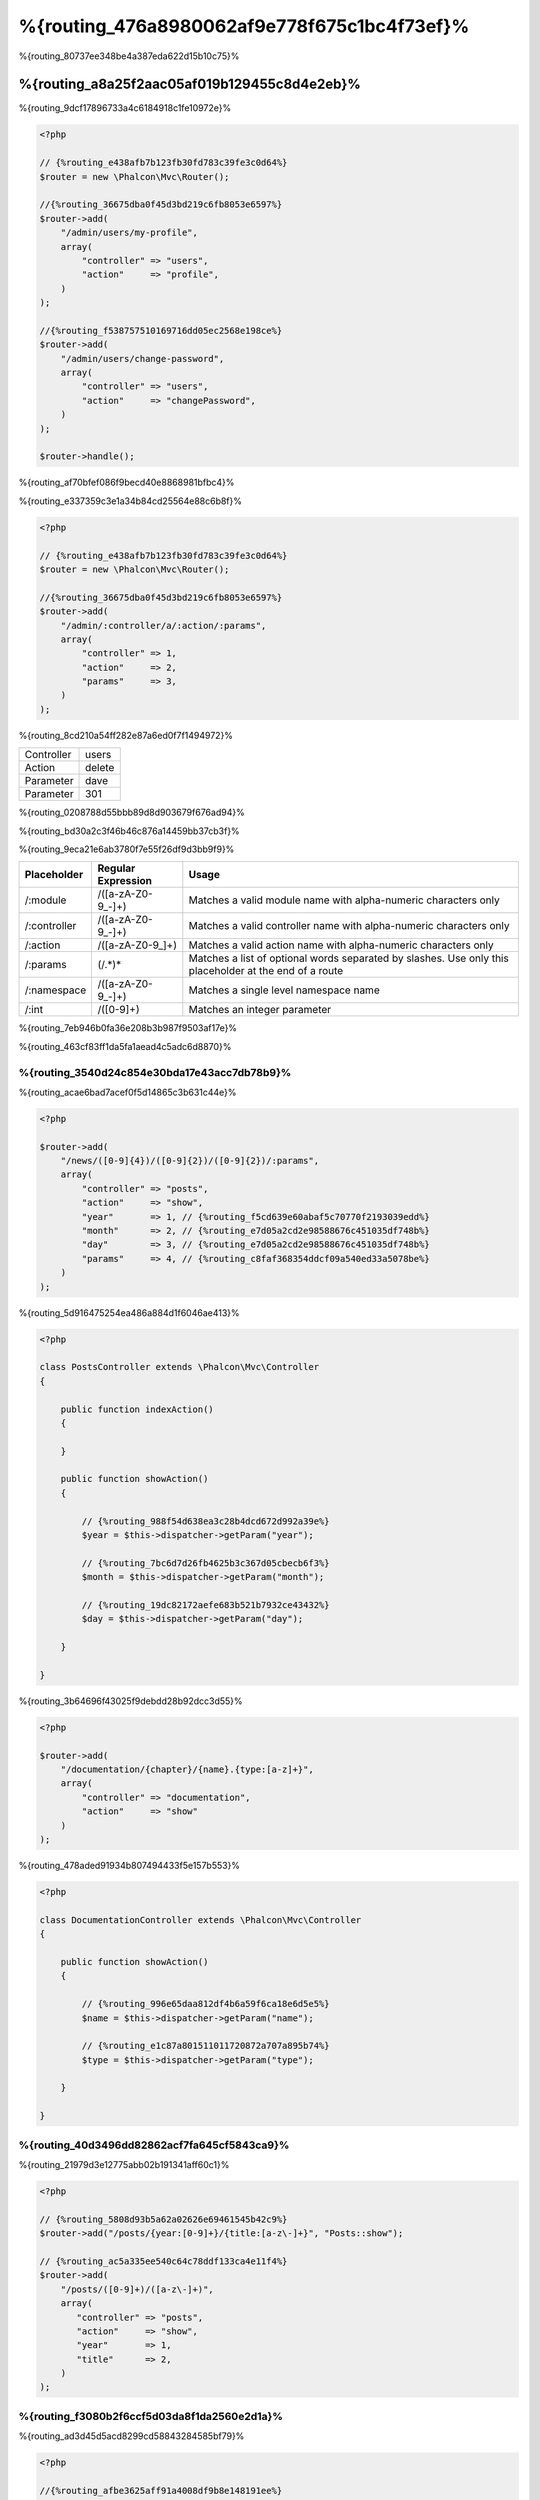 %{routing_476a8980062af9e778f675c1bc4f73ef}%
=======
%{routing_80737ee348be4a387eda622d15b10c75}%

%{routing_a8a25f2aac05af019b129455c8d4e2eb}%
---------------
%{routing_9dcf17896733a4c6184918c1fe10972e}%

.. code-block:: php

    <?php

    // {%routing_e438afb7b123fb30fd783c39fe3c0d64%}
    $router = new \Phalcon\Mvc\Router();

    //{%routing_36675dba0f45d3bd219c6fb8053e6597%}
    $router->add(
        "/admin/users/my-profile",
        array(
            "controller" => "users",
            "action"     => "profile",
        )
    );

    //{%routing_f538757510169716dd05ec2568e198ce%}
    $router->add(
        "/admin/users/change-password",
        array(
            "controller" => "users",
            "action"     => "changePassword",
        )
    );

    $router->handle();

%{routing_af70bfef086f9becd40e8868981bfbc4}%

%{routing_e337359c3e1a34b84cd25564e88c6b8f}%

.. code-block:: php

    <?php

    // {%routing_e438afb7b123fb30fd783c39fe3c0d64%}
    $router = new \Phalcon\Mvc\Router();

    //{%routing_36675dba0f45d3bd219c6fb8053e6597%}
    $router->add(
        "/admin/:controller/a/:action/:params",
        array(
            "controller" => 1,
            "action"     => 2,
            "params"     => 3,
        )
    );

%{routing_8cd210a54ff282e87a6ed0f7f1494972}%

+------------+---------------+
| Controller | users         |
+------------+---------------+
| Action     | delete        |
+------------+---------------+
| Parameter  | dave          |
+------------+---------------+
| Parameter  | 301           |
+------------+---------------+

%{routing_0208788d55bbb89d8d903679f676ad94}%

%{routing_bd30a2c3f46b46c876a14459bb37cb3f}%

%{routing_9eca21e6ab3780f7e55f26df9d3bb9f9}%

+--------------+---------------------+--------------------------------------------------------------------------------------------------------+
| Placeholder  | Regular Expression  | Usage                                                                                                  |
+==============+=====================+========================================================================================================+
| /:module     | /([a-zA-Z0-9\_\-]+) | Matches a valid module name with alpha-numeric characters only                                         |
+--------------+---------------------+--------------------------------------------------------------------------------------------------------+
| /:controller | /([a-zA-Z0-9\_\-]+) | Matches a valid controller name with alpha-numeric characters only                                     |
+--------------+---------------------+--------------------------------------------------------------------------------------------------------+
| /:action     | /([a-zA-Z0-9\_]+)   | Matches a valid action name with alpha-numeric characters only                                         |
+--------------+---------------------+--------------------------------------------------------------------------------------------------------+
| /:params     | (/.*)*              | Matches a list of optional words separated by slashes. Use only this placeholder at the end of a route |
+--------------+---------------------+--------------------------------------------------------------------------------------------------------+
| /:namespace  | /([a-zA-Z0-9\_\-]+) | Matches a single level namespace name                                                                  |
+--------------+---------------------+--------------------------------------------------------------------------------------------------------+
| /:int        | /([0-9]+)           | Matches an integer parameter                                                                           |
+--------------+---------------------+--------------------------------------------------------------------------------------------------------+

%{routing_7eb946b0fa36e208b3b987f9503af17e}%

%{routing_463cf83ff1da5fa1aead4c5adc6d8870}%

%{routing_3540d24c854e30bda17e43acc7db78b9}%
^^^^^^^^^^^^^^^^^^^^^
%{routing_acae6bad7acef0f5d14865c3b631c44e}%

.. code-block:: php

    <?php

    $router->add(
        "/news/([0-9]{4})/([0-9]{2})/([0-9]{2})/:params",
        array(
            "controller" => "posts",
            "action"     => "show",
            "year"       => 1, // {%routing_f5cd639e60abaf5c70770f2193039edd%}
            "month"      => 2, // {%routing_e7d05a2cd2e98588676c451035df748b%}
            "day"        => 3, // {%routing_e7d05a2cd2e98588676c451035df748b%}
            "params"     => 4, // {%routing_c8faf368354ddcf09a540ed33a5078be%}
        )
    );

%{routing_5d916475254ea486a884d1f6046ae413}%

.. code-block:: php

    <?php

    class PostsController extends \Phalcon\Mvc\Controller
    {

        public function indexAction()
        {

        }

        public function showAction()
        {

            // {%routing_988f54d638ea3c28b4dcd672d992a39e%}
            $year = $this->dispatcher->getParam("year");

            // {%routing_7bc6d7d26fb4625b3c367d05cbecb6f3%}
            $month = $this->dispatcher->getParam("month");

            // {%routing_19dc82172aefe683b521b7932ce43432%}
            $day = $this->dispatcher->getParam("day");

        }

    }

%{routing_3b64696f43025f9debdd28b92dcc3d55}%

.. code-block:: php

    <?php

    $router->add(
        "/documentation/{chapter}/{name}.{type:[a-z]+}",
        array(
            "controller" => "documentation",
            "action"     => "show"
        )
    );

%{routing_478aded91934b807494433f5e157b553}%

.. code-block:: php

    <?php

    class DocumentationController extends \Phalcon\Mvc\Controller
    {

        public function showAction()
        {

            // {%routing_996e65daa812df4b6a59f6ca18e6d5e5%}
            $name = $this->dispatcher->getParam("name");

            // {%routing_e1c87a801511011720872a707a895b74%}
            $type = $this->dispatcher->getParam("type");

        }

    }

%{routing_40d3496dd82862acf7fa645cf5843ca9}%
^^^^^^^^^^^^
%{routing_21979d3e12775abb02b191341aff60c1}%

.. code-block:: php

    <?php

    // {%routing_5808d93b5a62a02626e69461545b42c9%}
    $router->add("/posts/{year:[0-9]+}/{title:[a-z\-]+}", "Posts::show");

    // {%routing_ac5a335ee540c64c78ddf133ca4e11f4%}
    $router->add(
        "/posts/([0-9]+)/([a-z\-]+)",
        array(
           "controller" => "posts",
           "action"     => "show",
           "year"       => 1,
           "title"      => 2,
        )
    );

%{routing_f3080b2f6ccf5d03da8f1da2560e2d1a}%
^^^^^^^^^^^^^^^^^^^^^^^^^^^^^
%{routing_ad3d45d5acd8299cd58843284585bf79}%

.. code-block:: php

    <?php

    //{%routing_afbe3625aff91a4008df9b8e148191ee%}
    //{%routing_0199201654ca4047c6811d3ae92f2f4c%}
    $router->add('/news/{country:[a-z]{2}}/([a-z+])/([a-z\-+])',
        array(
            'section' => 2, //{%routing_e072558226ceb8372cf5c7434ae277d6%}
            'article' => 3
        )
    );

%{routing_ab5679a42afac0c7b0181219d03ba29b}%
^^^^^^^^^^^^^^^^^^
%{routing_9add85d11b871eaff3e948f9c4c4b82d}%

.. code-block:: php

    <?php

    $router = new Phalcon\Mvc\Router(false);

    $router->add('/:module/:controller/:action/:params', array(
        'module' => 1,
        'controller' => 2,
        'action' => 3,
        'params' => 4
    ));

%{routing_7a02084b284a14555e834818e8512471}%

+------------+---------------+
| Module     | admin         |
+------------+---------------+
| Controller | users         |
+------------+---------------+
| Action     | edit          |
+------------+---------------+
| Parameter  | sonny         |
+------------+---------------+

%{routing_b75389cde16eadf81bfc0a68ff6150b9}%

.. code-block:: php

    <?php

    $router->add("/login", array(
        'module' => 'backend',
        'controller' => 'login',
        'action' => 'index',
    ));

    $router->add("/products/:action", array(
        'module' => 'frontend',
        'controller' => 'products',
        'action' => 1,
    ));

%{routing_6a0fab83164f4079d3ab6ddd5b16264d}%

.. code-block:: php

    <?php

    $router->add("/:namespace/login", array(
        'namespace' => 1,
        'controller' => 'login',
        'action' => 'index'
    ));

%{routing_a9e57af3ec6ccf5159eeaa8524c3259b}%

.. code-block:: php

    <?php

    $router->add("/login", array(
        'namespace' => 'Backend\Controllers',
        'controller' => 'login',
        'action' => 'index'
    ));

%{routing_453efd9a5cf676ae2ae88a43c16a616b}%
^^^^^^^^^^^^^^^^^^^^^^^^
%{routing_1477452518ac56e7c127ba9b933bf10e}%

.. code-block:: php

    <?php

    // {%routing_7272c11d5377d57012f4df49534d1ead%}
    $router->addGet("/products/edit/{id}", "Products::edit");

    // {%routing_2f6bc0fd4cacf07a48d67d8311c9dd5c%}
    $router->addPost("/products/save", "Products::save");

    // {%routing_c2eafcef2064372c43e67d99455710c0%}
    $router->add("/products/update")->via(array("POST", "PUT"));

%{routing_cf90cec6f911c38eece8ebb5aa3b4b23}%
^^^^^^^^^^^^^^^^^
%{routing_8f5321b91956f88f2b4d583c0f1e846b}%

.. code-block:: php

    <?php

    //{%routing_04d68506c522a4896657a897a9cba94c%}
    $router
        ->add('/products/{slug:[a-z\-]+}', array(
            'controller' => 'products',
            'action' => 'show'
        ))
        ->convert('slug', function($slug) {
            //{%routing_085f85bc9842588f9ab10a2733d9fd68%}
            return str_replace('-', '', $slug);
        });

%{routing_89645649e65162817ae5591359c8a198}%
^^^^^^^^^^^^^^^^
%{routing_9ed218f28edb65d2e1ce51f6ce34c1ec}%

.. code-block:: php

    <?php

    $router = new \Phalcon\Mvc\Router();

    //{%routing_d3dbf364456e79dff31c012172d8aa25%}
    $blog = new \Phalcon\Mvc\Router\Group(array(
        'module' => 'blog',
        'controller' => 'index'
    ));

    //{%routing_43735061c13b24a7f591a1c8b8137f0e%}
    $blog->setPrefix('/blog');

    //{%routing_5a86a91ac4dd449f3cc00d7b3f775ec4%}
    $blog->add('/save', array(
        'action' => 'save'
    ));

    //{%routing_7aa3c893d6c37ebe73797b11b3af0e1d%}
    $blog->add('/edit/{id}', array(
        'action' => 'edit'
    ));

    //{%routing_82fc3962e12dabb102c57c8fab55dc3f%}
    $blog->add('/blog', array(
        'controller' => 'blog',
        'action' => 'index'
    ));

    //{%routing_cf0d7a079879f96295a227eb381c89f0%}
    $router->mount($blog);

%{routing_d18d7dd959e51180c33e8fe7efd1adbe}%

.. code-block:: php

    <?php

    class BlogRoutes extends Phalcon\Mvc\Router\Group
    {
        public function initialize()
        {
            //{%routing_5431d95786f0749df40cb772cb0a299f%}
            $this->setPaths(array(
                'module' => 'blog',
                'namespace' => 'Blog\Controllers'
            ));

            //{%routing_43735061c13b24a7f591a1c8b8137f0e%}
            $this->setPrefix('/blog');

            //{%routing_5a86a91ac4dd449f3cc00d7b3f775ec4%}
            $this->add('/save', array(
                'action' => 'save'
            ));

            //{%routing_7aa3c893d6c37ebe73797b11b3af0e1d%}
            $this->add('/edit/{id}', array(
                'action' => 'edit'
            ));

            //{%routing_82fc3962e12dabb102c57c8fab55dc3f%}
            $this->add('/blog', array(
                'controller' => 'blog',
                'action' => 'index'
            ));

        }
    }

%{routing_b1851b1c2fa5c5307d595bfaaff976ac}%

.. code-block:: php

    <?php

    //{%routing_cf0d7a079879f96295a227eb381c89f0%}
    $router->mount(new BlogRoutes());

%{routing_87641826c33ca36481c575395f04a269}%
---------------
%{routing_c9305535339c97f0535de63c1c82b540}%

.. code-block:: apacheconf

    RewriteEngine On
    RewriteCond   %{REQUEST_FILENAME} !-d
    RewriteCond   %{REQUEST_FILENAME} !-f
    RewriteRule   ^(.*)$ index.php?_url=/$1 [QSA,L]

%{routing_57b493be47ed19be107d98ad207df3e6}%

.. code-block:: php

    <?php

    // {%routing_5b470d05b5291e2e87fb259d20aecc64%}
    $router = new \Phalcon\Mvc\Router();

    // {%routing_54a213830db9190215d220cee8eabbc8%}
    // ...

    // {%routing_d9ec1142c3f874114cbdca3f614f5e2b%}
    $router->handle();

    // {%routing_d4e886c0e6bef2a13fd1e4c362ec0492%}
    $router->handle("/employees/edit/17");

    // {%routing_d35b79aa0c8abf254abb62fc4c778f1d%}
    echo $router->getControllerName();

    // {%routing_7573649970696f9e238184c76d5505b6%}
    echo $router->getActionName();

    //{%routing_407e0df96b74082fe285eb53fafb7028%}
    $route = $router->getMatchedRoute();

%{routing_7ff55897ca1eac97569667483eccf29c}%
-------------
%{routing_87997b24529888023044e0ac18a908b6}%

.. code-block:: php

    <?php

    $route = $router->add("/posts/{year}/{title}", "Posts::show");

    $route->setName("show-posts");

    //{%routing_db357fb8b3bf605ae3443a085fd2ae31%}

    $router->add("/posts/{year}/{title}", "Posts::show")->setName("show-posts");

%{routing_99826062e7ee46bb65b29bd1bdc47f6c}%

.. code-block:: php

    <?php

    // {%routing_4374667393d71c92776bc6ca2ba8a756%}
    echo $url->get(array(
        "for" => "show-posts",
        "year" => "2012",
        "title" => "phalcon-1-0-released"
    ));

%{routing_33df0f1f046d5ea7d528ae7e04b5b00f}%
--------------
%{routing_7d3cc177511a959a88a38ebc77f371bc}%

.. code-block:: php

    <?php

    // {%routing_c2cc5818f72720cf5db29c705f87230e%}
    $router->add(
        "/system/:controller/a/:action/:params",
        array(
            "controller" => 1,
            "action"     => 2,
            "params"     => 3
        )
    );

    // {%routing_3bc55ac109f7512abc97d69edfb95c44%}
    $router->add(
        "/([a-z]{2})/:controller",
        array(
            "controller" => 2,
            "action"     => "index",
            "language"   => 1
        )
    );

    // {%routing_3bc55ac109f7512abc97d69edfb95c44%}
    $router->add(
        "/{language:[a-z]{2}}/:controller",
        array(
            "controller" => 2,
            "action"     => "index"
        )
    );

    // {%routing_8adc7a12513b80e1ef71a38992a26d81%}
    $router->add(
        "/admin/:controller/:action/:int",
        array(
            "controller" => 1,
            "action"     => 2,
            "id"         => 3
        )
    );

    // {%routing_57cffdf1c525d359d4056155dbd687df%}
    $router->add(
        "/posts/([0-9]{4})/([0-9]{2})/([a-z\-]+)",
        array(
            "controller" => "posts",
            "action"     => "show",
            "year"       => 1,
            "month"      => 2,
            "title"      => 4
        )
    );

    // {%routing_bc95ef7ead0f90292bb09f73c0e2aa7e%}
    $router->add(
        "/manual/([a-z]{2})/([a-z\.]+)\.html",
        array(
            "controller" => "manual",
            "action"     => "show",
            "language"   => 1,
            "file"       => 2
        )
    );

    // {%routing_5ae86815d99a6284b10996cf6a15afae%}
    $router->add(
        "/feed/{lang:[a-z]+}/{blog:[a-z\-]+}\.{type:[a-z\-]+}",
        "Feed::get"
    );

    // {%routing_a74af9f2887a549af527cf5c6816171e%}
    $router->add('/api/(v1|v2)/{method:[a-z]+}/{param:[a-z]+}\.(json|xml)',
        array(
            'controller' => 'api',
            'version' => 1,
            'format' => 4
        )
    );

.. highlights::
    Beware of characters allowed in regular expression for controllers and namespaces. As these
    become class names and in turn they're passed through the file system could be used by attackers to
    read unauthorized files. A safe regular expression is: /([a-zA-Z0-9\_\-]+)

%{routing_455c64f03d8a2db20778f630271ab7eb}%
----------------
%{routing_12b50c61cc98da6d971a5884a6f36ea2}%

%{routing_d6b9352467b77e061070a12d9d8b2d6c}%

+------------+---------------+
| Controller | documentation |
+------------+---------------+
| Action     | show          |
+------------+---------------+
| Parameter  | about.html    |
+------------+---------------+

%{routing_64e1f6d7e8bd1348c4afc274d26d571a}%

.. code-block:: php

    <?php

    // {%routing_8c0d2307d542718a5f44f362bc75a0e6%}
    $router = new \Phalcon\Mvc\Router(false);

%{routing_5aef7c16fc00974efa801f11d5ab1674}%
-------------------------
%{routing_f263d36de6652a9b4a6d419ea3dc8359}%

.. code-block:: php

    <?php

    $router->add("/", array(
        'controller' => 'index',
        'action' => 'index'
    ));

%{routing_b09e95ff2020febabcc69da62f468438}%
---------------
%{routing_b1656daeb0be1c3b453eed446ec80368}%

.. code-block:: php

    <?php

    //{%routing_0afb82ff58fddb0c28885460b76288dc%}
    $router->notFound(array(
        "controller" => "index",
        "action" => "route404"
    ));

%{routing_33a1d5e7ebac5b03e011b0a0f5ef8c27}%
---------------------
%{routing_4e85ee960ebc91e99e100ebc61abfceb}%

.. code-block:: php

    <?php

    //{%routing_f1a2dc7a4a6a3a08ece6672cae6bbd56%}
    $router->setDefaultModule('backend');
    $router->setDefaultNamespace('Backend\Controllers');
    $router->setDefaultController('index');
    $router->setDefaultAction('index');

    //{%routing_b95bdc68566652e92902b5a4d919035c%}
    $router->setDefaults(array(
        'controller' => 'index',
        'action' => 'index'
    ));

%{routing_45a6a55a7d1f271400e66f477bc919c8}%
-----------------------------------
%{routing_84eb8a6b4c6bfbdc6313b9fae680e929}%

.. code-block:: php

    <?php

    $router = new \Phalcon\Mvc\Router();

    //{%routing_4c419e391a1a280d8cdef97f61e105d8%}
    $router->removeExtraSlashes(true);

%{routing_cb88012b458e6b55753d6ab71de09ed4}%

.. code-block:: php

    <?php

    $router->add(
        '/{language:[a-z]{2}}/:controller[/]{0,1}',
        array(
            'controller' => 2,
            'action'     => 'index'
        )
    );

%{routing_2617728469525c66288abb69d182cb15}%
---------------
%{routing_eeec2b22d72619afda05414dbc3c90ff}%

.. code-block:: php

    <?php

    $router->add('/login', array(
        'module' => 'admin',
        'controller' => 'session'
    ))->beforeMatch(function($uri, $route) {
        //{%routing_807bbe76d40d1fa78e437c5c686c7eca%}
        if ($_SERVER['X_REQUESTED_WITH'] == 'xmlhttprequest') {
            return false;
        }
        return true;
    });

%{routing_e2baf3be5f2a60d1ec516e51de94661d}%

.. code-block:: php

    <?php

    class AjaxFilter
    {
        public function check()
        {
            return $_SERVER['X_REQUESTED_WITH'] == 'xmlhttprequest';
        }
    }

%{routing_dbdc46e51cbe0f58cb90ef9001dab2a7}%

.. code-block:: php

    <?php

    $router->add('/get/info/{id}', array(
        'controller' => 'products',
        'action' => 'info'
    ))->beforeMatch(array(new AjaxFilter(), 'check'));

%{routing_700fdbb69619d592622aa670b3e4aaa2}%
--------------------
%{routing_f5bb43969cf1dfaf2ed5786dcfbcb3b1}%

.. code-block:: php

    <?php

    $router->add('/login', array(
        'module' => 'admin',
        'controller' => 'session',
        'action' => 'login'
    ))->setHostName('admin.company.com');

%{routing_3b6265dc31b17ad6d85aa03a282ad603}%

.. code-block:: php

    <?php

    $router->add('/login', array(
        'module' => 'admin',
        'controller' => 'session',
        'action' => 'login'
    ))->setHostName('([a-z+]).company.com');

%{routing_358162dafe136cd0f52ead45bf46f6fa}%

.. code-block:: php

    <?php

    //{%routing_d3dbf364456e79dff31c012172d8aa25%}
    $blog = new \Phalcon\Mvc\Router\Group(array(
        'module' => 'blog',
        'controller' => 'posts'
    ));

    //{%routing_765ae5df8f323f1106da26fef964c21d%}
    $blog->setHostName('blog.mycompany.com');

    //{%routing_43735061c13b24a7f591a1c8b8137f0e%}
    $blog->setPrefix('/blog');

    //{%routing_1e80b472e30224022737c22cc9d6532a%}
    $blog->add('/', array(
        'action' => 'index'
    ));

    //{%routing_5a86a91ac4dd449f3cc00d7b3f775ec4%}
    $blog->add('/save', array(
        'action' => 'save'
    ));

    //{%routing_7aa3c893d6c37ebe73797b11b3af0e1d%}
    $blog->add('/edit/{id}', array(
        'action' => 'edit'
    ));

    //{%routing_cf0d7a079879f96295a227eb381c89f0%}
    $router->mount($blog);

%{routing_d95c9cb668c864c98ce0f13b7cfbb094}%
-----------
%{routing_fe0a2ee2c90f9752b2a978bfd4b55d83}%

.. code-block:: php

    <?php

    $router->setUriSource(Router::URI_SOURCE_GET_URL); // {%routing_18c5a9d018efa117de87ba83036d7d8f%}
    $router->setUriSource(Router::URI_SOURCE_SERVER_REQUEST_URI); // {%routing_c464d18bc721cb189482c8a99bec39b0%}

%{routing_af97ddd2a6081ddf9a013328616ad06e}%

.. code-block:: php

    <?php

    $router->handle('/some/route/to/handle');

%{routing_4336bee9ffb2243f3e531eee35935fc2}%
-------------------
%{routing_b8b538e16c15ca88ca07203a60c075e5}%

.. code-block:: php

    <?php

    //{%routing_59e8834cf2165c2b6e5f2f1b520ed01c%}
    $testRoutes = array(
        '/',
        '/index',
        '/index/index',
        '/index/test',
        '/products',
        '/products/index/',
        '/products/show/101',
    );

    $router = new Phalcon\Mvc\Router();

    //{%routing_bca1dc0f79cc18ea5d3dfed1135a3cff%}
    //...

    //{%routing_209f4427a0e381c51b1d73f897704d79%}
    foreach ($testRoutes as $testRoute) {

        //{%routing_bc7914700c0a9e19a85b9b37f683a9c7%}
        $router->handle($testRoute);

        echo 'Testing ', $testRoute, '<br>';

        //{%routing_14ffb2211d7c0485944a73776865eca6%}
        if ($router->wasMatched()) {
            echo 'Controller: ', $router->getControllerName(), '<br>';
            echo 'Action: ', $router->getActionName(), '<br>';
        } else {
            echo 'The route wasn\'t matched by any route<br>';
        }
        echo '<br>';

    }

%{routing_3b78bfeabfbeef7d8e6fdb177e468dbe}%
------------------
%{routing_9efa5035be571cb114e90dfd1d23d7ca}%

.. code-block:: php

    <?php

    $di['router'] = function() {

        //{%routing_b9d666c79f94f3cfada1ecd17e50f52d%}
        $router = new \Phalcon\Mvc\Router\Annotations(false);

        //{%routing_42ad74eedd24d64a34e68882a101f024%}
        $router->addResource('Products', '/api/products');

        return $router;
    };

%{routing_f6932f89eb45ce7de0ead2fd92c7c9a7}%

.. code-block:: php

    <?php

    /**
     * @RoutePrefix("/api/products")
     */
    class ProductsController
    {

        /**
         * @Get("/")
         */
        public function indexAction()
        {

        }

        /**
         * @Get("/edit/{id:[0-9]+}", name="edit-robot")
         */
        public function editAction($id)
        {

        }

        /**
         * @Route("/save", methods={"POST", "PUT"}, name="save-robot")
         */
        public function saveAction()
        {

        }

        /**
         * @Route("/delete/{id:[0-9]+}", methods="DELETE",
         *      conversors={id="MyConversors::checkId"})
         */
        public function deleteAction($id)
        {

        }

        public function infoAction($id)
        {

        }

    }

%{routing_e8d954fb39fefaf42280b0ba17212b1e}%

+--------------+---------------------------------------------------------------------------------------------------+--------------------------------------------------------------------+
| Name         | Description                                                                                       | Usage                                                              |
+==============+===================================================================================================+====================================================================+
| RoutePrefix  | A prefix to be prepended to each route uri. This annotation must be placed at the class' docblock | @RoutePrefix("/api/products")                                      |
+--------------+---------------------------------------------------------------------------------------------------+--------------------------------------------------------------------+
| Route        | This annotation marks a method as a route. This annotation must be placed in a method docblock    | @Route("/api/products/show")                                       |
+--------------+---------------------------------------------------------------------------------------------------+--------------------------------------------------------------------+
| Get          | This annotation marks a method as a route restricting the HTTP method to GET                      | @Get("/api/products/search")                                       |
+--------------+---------------------------------------------------------------------------------------------------+--------------------------------------------------------------------+
| Post         | This annotation marks a method as a route restricting the HTTP method to POST                     | @Post("/api/products/save")                                        |
+--------------+---------------------------------------------------------------------------------------------------+--------------------------------------------------------------------+
| Put          | This annotation marks a method as a route restricting the HTTP method to PUT                      | @Put("/api/products/save")                                         |
+--------------+---------------------------------------------------------------------------------------------------+--------------------------------------------------------------------+
| Delete       | This annotation marks a method as a route restricting the HTTP method to DELETE                   | @Delete("/api/products/delete/{id}")                               |
+--------------+---------------------------------------------------------------------------------------------------+--------------------------------------------------------------------+
| Options      | This annotation marks a method as a route restricting the HTTP method to OPTIONS                  | @Option("/api/products/info")                                      |
+--------------+---------------------------------------------------------------------------------------------------+--------------------------------------------------------------------+

%{routing_ef6ddf2ec08b278c4cae5d3de4ecc4bd}%

+--------------+---------------------------------------------------------------------------------------------------+--------------------------------------------------------------------+
| Name         | Description                                                                                       | Usage                                                              |
+==============+===================================================================================================+====================================================================+
| methods      | Define one or more HTTP method that route must meet with                                          | @Route("/api/products", methods={"GET", "POST"})                   |
+--------------+---------------------------------------------------------------------------------------------------+--------------------------------------------------------------------+
| name         | Define a name for the route                                                                       | @Route("/api/products", name="get-products")                       |
+--------------+---------------------------------------------------------------------------------------------------+--------------------------------------------------------------------+
| paths        | An array of paths like the one passed to Phalcon\\Mvc\\Router::add                                | @Route("/posts/{id}/{slug}", paths={module="backend"})             |
+--------------+---------------------------------------------------------------------------------------------------+--------------------------------------------------------------------+
| conversors   | A hash of conversors to be applied to the parameters                                              | @Route("/posts/{id}/{slug}", conversors={id="MyConversor::getId"}) |
+--------------+---------------------------------------------------------------------------------------------------+--------------------------------------------------------------------+

%{routing_2a8d24e00c808b565546152a64c186d3}%

.. code-block:: php

    <?php

    $di['router'] = function() {

        //{%routing_b9d666c79f94f3cfada1ecd17e50f52d%}
        $router = new \Phalcon\Mvc\Router\Annotations(false);

        //{%routing_cbebe00549b82fb07298ec65494d85ca%}
        $router->addModuleResource('backend', 'Products', '/api/products');

        return $router;
    };
    
%{routing_ac44f232dbf5ec48d8c0868482c9ff0d}%
---------------------------

%{routing_ac9e9e05ba519f705c4df55d20b55ac7}%

.. code-block:: php

    <?php
    
    /**
    * add routing capabilities
    */
    $di->set('router', function(){
        require __DIR__.'/../app/config/routes.php';
        return $router;
    });

%{routing_76c01d03be138f0ca89687a425f32b0d}%

.. code-block:: php

    <?php

    $router = new \Phalcon\Mvc\Router();

    $router->add("/login", array(       
        'controller' => 'login',
        'action' => 'index',
    ));

    $router->add("/products/:action", array(        
        'controller' => 'products',
        'action' => 1,
    ));

    return $router;


%{routing_6946292c838dafe294782c973703999a}%
----------------------------
%{routing_de0764d78260a6bae6b3dc64f4b95bd7}%

